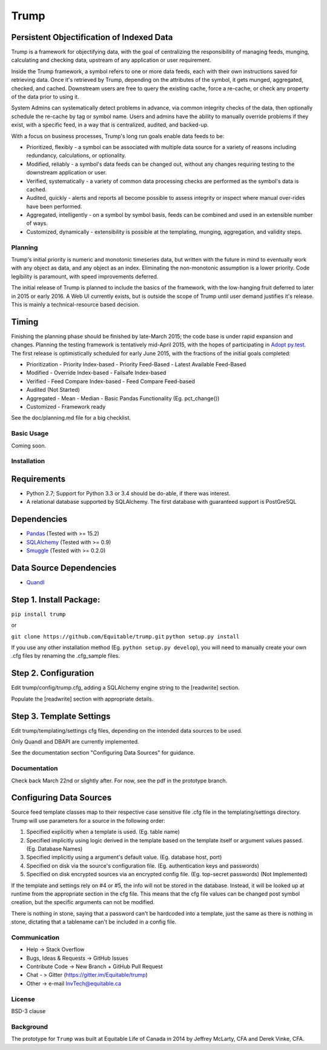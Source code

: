 =====
Trump
=====

.. image:: https://badges.gitter.im/Join%20Chat.svg
   :alt: Join the chat at https://gitter.im/Equitable/trump
   :target: https://gitter.im/Equitable/trump?utm_source=badge&utm_medium=badge&utm_campaign=pr-badge&utm_content=badge

Persistent Objectification of Indexed Data
------------------------------------------

Trump is a framework for objectifying data, with the goal of centralizing the responsibility of 
managing feeds, munging, calculating and checking data, upstream of any application or user requirement.

Inside the Trump framework, a symbol refers to one or more data feeds, each with their own instructions
saved for retrieving data.  Once it's retrieved by Trump, depending on the attributes of the symbol,
it gets munged, aggregated, checked, and cached.  Downstream users are free to query the existing cache,
force a re-cache, or check any property of the data prior to using it.
 
System Admins can systematically detect problems in advance, via common integrity checks of the data,
then optionally schedule the re-cache by tag or symbol name.  Users and admins have the ability to manually
override problems if they exist, with a specific feed, in a way that is centralized, audited, and backed-up.

With a focus on business processes, Trump's long run goals enable data feeds to be:

* Prioritized, flexibly - a symbol can be associated with multiple data source for a variety of reasons including redundancy, calculations, or optionality.
* Modified, reliably - a symbol's data feeds can be changed out, without any changes requiring testing to the downstream application or user.
* Verified, systematically - a variety of common data processing checks are performed as the symbol's data is cached.
* Audited, quickly - alerts and reports all become possible to assess integrity or inspect where manual over-rides have been performed.
* Aggregated, intelligently - on a symbol by symbol basis, feeds can be combined and used in an extensible number of ways.
* Customized, dynamically - extensibility is possible at the templating, munging, aggregation, and validity steps.

Planning
========

Trump's initial priority is numeric and monotonic timeseries data, but written with the
future in mind to eventually work with any object as data, and any object as an index.
Eliminating the non-monotonic assumption is a lower priority. Code legibility is paramount,
with speed improvements deferred.

The initial release of Trump is planned to include the basics of the framework, with the low-hanging
fruit deferred to later in 2015 or early 2016.  A Web UI currently exists, but is outside the scope
of Trump until user demand justifies it's release.  This is mainly a technical-resource based decision.

Timing 
------

Finishing the planning phase should be finished by late-March 2015; the code base is under rapid expansion 
and changes.  Planning the testing framework is tentatively mid-April 2015, with the hopes of participating
in `Adopt py.test <http://pytest.org/latest/adopt.html>`_.  The first release is optimistically scheduled for early June 2015, with 
the fractions of the initial goals completed:

- Prioritization
  - Priority Index-based
  - Priority Feed-Based
  - Latest Available Feed-Based
- Modified
  - Override Index-based
  - Failsafe Index-based
- Verified  - Feed Compare Index-based
  - Feed Compare Feed-based
- Audited (Not Started)
- Aggregated
  - Mean
  - Median
  - Basic Pandas Functionality (Eg. pct_change())
- Customized
  - Framework ready

See the doc/planning.md file for a big checklist.

Basic Usage
===========
Coming soon.

Installation
============

Requirements
------------
* Python 2.7; Support for Python 3.3 or 3.4 should be do-able, if there was interest.
* A relational database supported by SQLAlchemy.  The first database with guaranteed support is PostGreSQL

Dependencies
------------
- `Pandas <http://pandas.pydata.org/>`_ (Tested with >= 15.2)
- `SQLAlchemy <http://sqlalchemy.org/>`_ (Tested with >= 0.9)
- `Smuggle <https://pypi.python.org/pypi/smuggle>`_ (Tested with >= 0.2.0)

Data Source Dependencies
------------------------
- `Quandl <https://pypi.python.org/pypi/Quandl>`_

Step 1. Install Package:
------------------------
``pip install trump``

or

``git clone https://github.com/Equitable/trump.git``
``python setup.py install``

If you use any other installation method (Eg. ``python setup.py develop``),  
you will need to manually create your own .cfg files by renaming the .cfg_sample files.

Step 2. Configuration
---------------------
Edit trump/config/trump.cfg, adding a SQLAlchemy engine string to the [readwrite] section.

Populate the [readwrite] section with appropriate details.

Step 3. Template Settings
-------------------------
Edit trump/templating/settings cfg files, depending on the intended data sources to be used.

Only Quandl and DBAPI are currently implemented.

See the documentation section "Configuring Data Sources" for guidance.

Documentation
=============
Check back March 22nd or slightly after.  For now, see the pdf in the prototype branch.

Configuring Data Sources
------------------------
Source feed template classes map to their respective case sensitive file .cfg file in the templating/settings directory.
Trump will use parameters for a source in the following order:

1. Specified explicitly when a template is used. (Eg. table name)
2. Specified implicitly using logic derived in the template based on the template itself or argument values passed. (Eg. Database Names)
3. Specified implicitly using a argument's default value. (Eg. database host, port)
4. Specified on disk via the source's configuration file. (Eg. authentication keys and passwords)
5. Specified on disk encrypted sources via an encrypted config file. (Eg. top-secret passwords) (Not Implemented)

If the template and settings rely on #4 or #5, the info will not be stored in the database.  Instead, it will be looked
up at runtime from the appropriate section in the cfg file.  This means that the cfg file values can be changed 
post symbol creation, but the specific arguments can not be modified.

There is nothing in stone, saying that a password can't be hardcoded into a template, just the 
same as there is nothing in stone, dictating that a tablename can't be included in a config file.

Communication
=============

* Help -> Stack Overflow
* Bugs, Ideas & Requests -> GitHub Issues
* Contribute Code -> New Branch + GitHub Pull Request
* Chat - > Gitter (https://gitter.im/Equitable/trump)
* Other -> e-mail InvTech@equitable.ca

License
=======
BSD-3 clause

Background
==========
The prototype for ``Trump`` was built at Equitable Life of Canada in 2014 by Jeffrey McLarty, CFA 
and Derek Vinke, CFA. 

